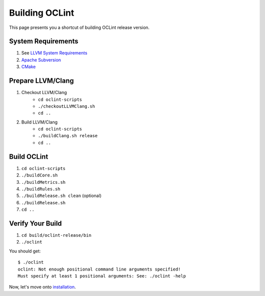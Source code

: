 Building OCLint
===============

This page presents you a shortcut of building OCLint release version.

.. If you are looking for compiling and testing OCLint with other options, read tje details in Development section.

System Requirements
-------------------

#. See `LLVM System Requirements`_
#. `Apache Subversion`_
#. `CMake`_

.. Release build doesn't need git, but subversion is needed to checkout llvm/clang source code, and it's written in LLVM's requirements

Prepare LLVM/Clang
------------------

#. Checkout LLVM/Clang
    * ``cd oclint-scripts``
    * ``./checkoutLLVMClang.sh``
    * ``cd ..``
#. Build LLVM/Clang
    * ``cd oclint-scripts``
    * ``./buildClang.sh release``
    * ``cd ..``

Build OCLint
------------

#. ``cd oclint-scripts``
#. ``./buildCore.sh``
#. ``./buildMetrics.sh``
#. ``./buildRules.sh``
#. ``./buildRelease.sh clean`` (optional)
#. ``./buildRelease.sh``
#. ``cd ..``

Verify Your Build
-----------------

#. ``cd build/oclint-release/bin``
#. ``./oclint``

You should get::

    $ ./oclint
    oclint: Not enough positional command line arguments specified!
    Must specify at least 1 positional arguments: See: ./oclint -help

Now, let's move onto `installation <installation.html>`_.

.. _LLVM System Requirements: http://llvm.org/docs/GettingStarted.html#requirements
.. _Apache Subversion: http://subversion.apache.org/
.. _CMake: http://www.cmake.org/
